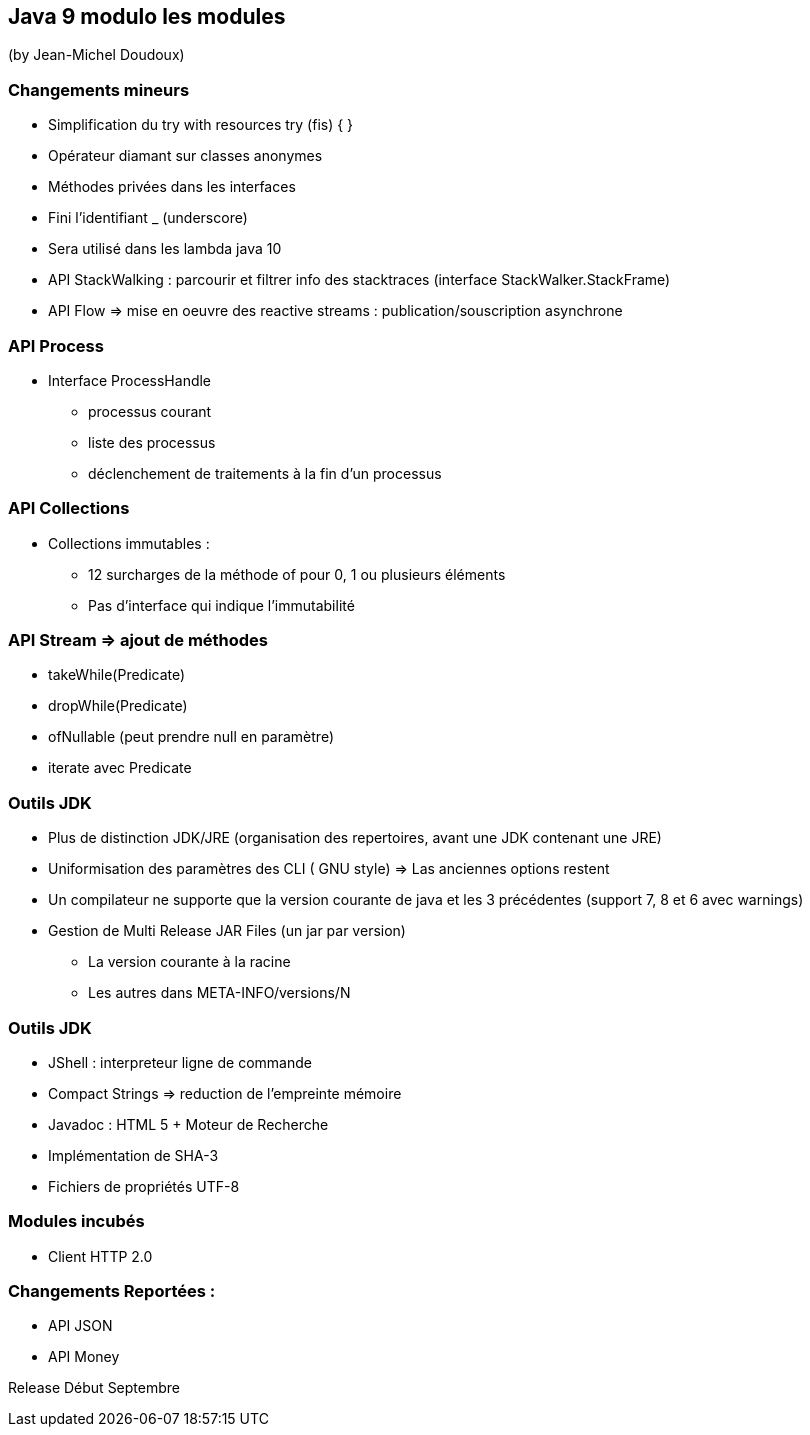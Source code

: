 == Java 9 modulo les modules
(by Jean-Michel Doudoux)

=== Changements mineurs

* Simplification du try with resources try (fis) { }
* Opérateur diamant sur classes anonymes
* Méthodes privées dans les interfaces
* Fini l'identifiant _ (underscore)
* Sera utilisé dans les lambda java 10
* API StackWalking : parcourir et filtrer info des stacktraces (interface StackWalker.StackFrame)
* API Flow => mise en oeuvre des reactive streams : publication/souscription asynchrone

=== API Process

* Interface ProcessHandle
** processus courant
** liste des processus
** déclenchement de traitements à la fin d'un processus

=== API Collections

* Collections immutables :
** 12 surcharges de la méthode of pour 0, 1 ou plusieurs éléments
** Pas d'interface qui indique l'immutabilité

=== API Stream => ajout de méthodes

* takeWhile(Predicate)
* dropWhile(Predicate)
* ofNullable (peut prendre null en paramètre)
* iterate avec Predicate

=== Outils JDK

* Plus de distinction JDK/JRE (organisation des repertoires, avant une JDK contenant une JRE)
* Uniformisation des paramètres des CLI ( GNU style) => Las anciennes options restent
* Un compilateur ne supporte que la version courante de java et les 3 précédentes (support 7, 8 et 6 avec warnings)
* Gestion de Multi Release JAR Files (un jar par version)
** La version courante à la racine
** Les autres dans META-INFO/versions/N

=== Outils JDK

* JShell : interpreteur ligne de commande
* Compact Strings => reduction de l'empreinte mémoire
* Javadoc : HTML 5 + Moteur de Recherche
* Implémentation de SHA-3
* Fichiers de propriétés UTF-8

=== Modules incubés

* Client HTTP 2.0

=== Changements Reportées :

* API JSON
* API Money

Release Début Septembre